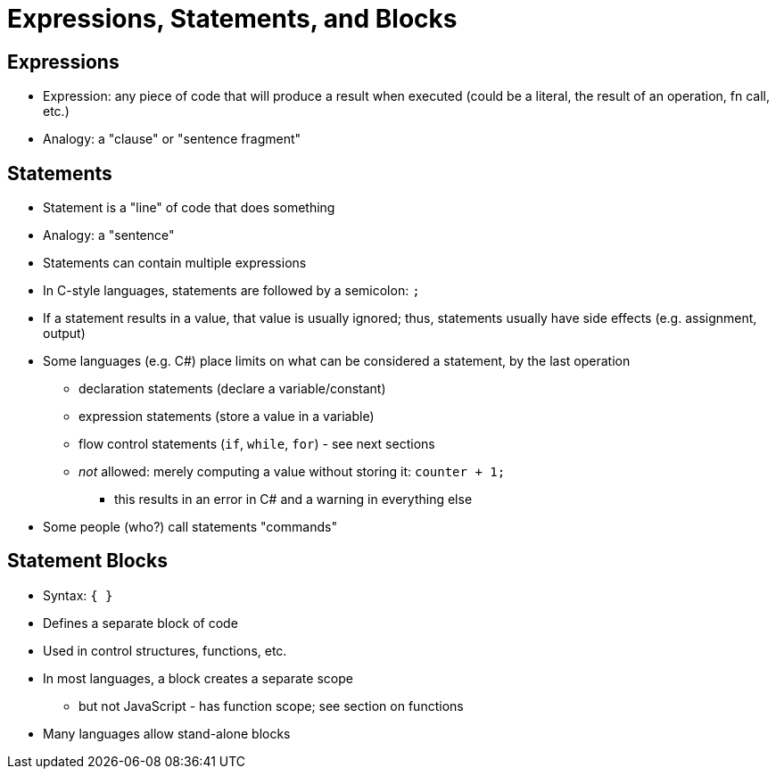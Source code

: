 = Expressions, Statements, and Blocks

== Expressions
* Expression: any piece of code that will produce a result when executed
    (could be a literal, the result of an operation, fn call, etc.)
* Analogy: a "clause" or "sentence fragment"

== Statements
* Statement is a "line" of code that does something
* Analogy: a "sentence"
* Statements can contain multiple expressions
* In C-style languages, statements are followed by a semicolon: `;`
* If a statement results in a value, that value is usually ignored;
  thus, statements usually have side effects (e.g. assignment, output)
* Some languages (e.g. C#) place limits on what can be considered a statement, by the last operation
** declaration statements (declare a variable/constant)
** expression statements (store a value in a variable)
** flow control statements (`if`, `while`, `for`) - see next sections
** _not_ allowed: merely computing a value without storing it:
        `counter + 1;`
            - this results in an error in C# and a warning in everything else
* Some people (who?) call statements "commands"

== Statement Blocks
* Syntax: `{ }`
* Defines a separate block of code
* Used in control structures, functions, etc.
* In most languages, a block creates a separate scope
** but not JavaScript - has function scope; see section on functions
* Many languages allow stand-alone blocks

